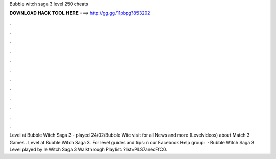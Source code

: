Bubble witch saga 3 level 250 cheats

𝐃𝐎𝐖𝐍𝐋𝐎𝐀𝐃 𝐇𝐀𝐂𝐊 𝐓𝐎𝐎𝐋 𝐇𝐄𝐑𝐄 ===> http://gg.gg/11pbpg?853202

.

.

.

.

.

.

.

.

.

.

.

.

Level at Bubble Witch Saga 3 - played 24/02/Bubble Witc visit  for all News and more (Levelvideos) about Match 3 Games . Level at Bubble Witch Saga 3. For level guides and tips: n our Facebook Help group:   · Bubble Witch Saga 3 Level played by le Witch Saga 3 Walkthrough Playlist: ?list=PLS7anecFfC0.